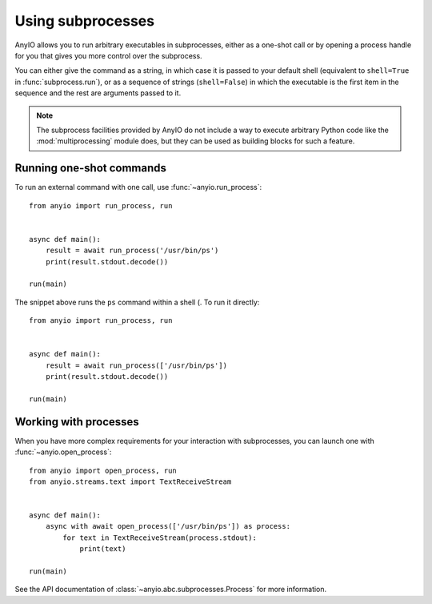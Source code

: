 Using subprocesses
==================

AnyIO allows you to run arbitrary executables in subprocesses, either as a one-shot call or by
opening a process handle for you that gives you more control over the subprocess.

You can either give the command as a string, in which case it is passed to your default shell
(equivalent to ``shell=True`` in :func:`subprocess.run`), or as a sequence of strings
(``shell=False``) in which the executable is the first item in the sequence and the rest are
arguments passed to it.

.. note:: The subprocess facilities provided by AnyIO do not include a way to execute arbitrary
          Python code like the :mod:`multiprocessing` module does, but they can be used as
          building blocks for such a feature.

Running one-shot commands
-------------------------

To run an external command with one call, use :func:`~anyio.run_process`::

    from anyio import run_process, run


    async def main():
        result = await run_process('/usr/bin/ps')
        print(result.stdout.decode())

    run(main)

The snippet above runs the ``ps`` command within a shell (. To run it directly::

    from anyio import run_process, run


    async def main():
        result = await run_process(['/usr/bin/ps'])
        print(result.stdout.decode())

    run(main)

Working with processes
----------------------

When you have more complex requirements for your interaction with subprocesses, you can launch one
with :func:`~anyio.open_process`::

    from anyio import open_process, run
    from anyio.streams.text import TextReceiveStream


    async def main():
        async with await open_process(['/usr/bin/ps']) as process:
            for text in TextReceiveStream(process.stdout):
                print(text)

    run(main)

See the API documentation of :class:`~anyio.abc.subprocesses.Process` for more information.
